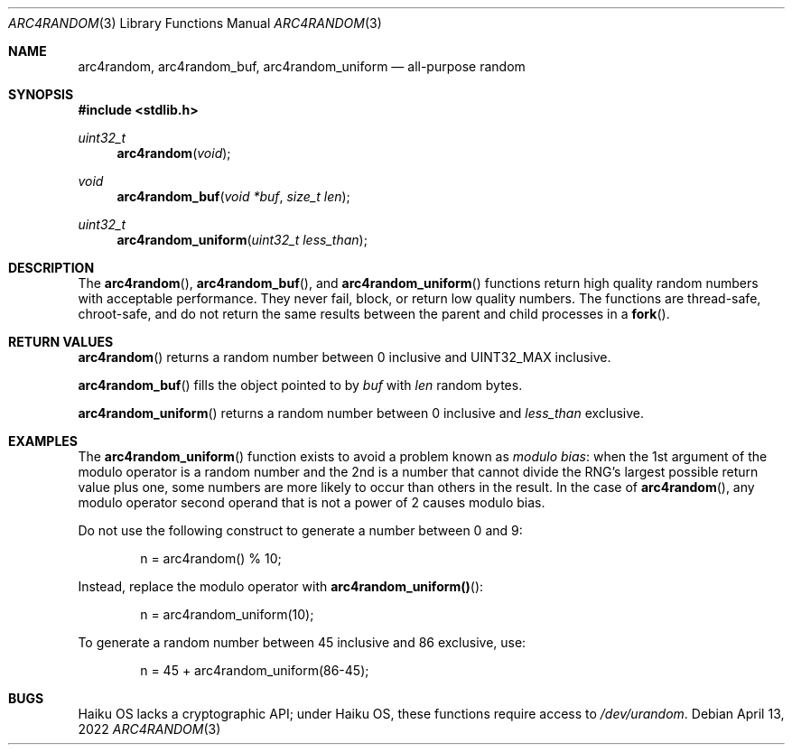 .\"	$OpenBSD: mdoc.template,v 1.15 2014/03/31 00:09:54 dlg Exp $
.\"
.\" Copyright (c) 2022 Guilherme Janczak <guilherme.janczak@yandex.com>
.\"
.\" Permission to use, copy, modify, and distribute this software for any
.\" purpose with or without fee is hereby granted, provided that the above
.\" copyright notice and this permission notice appear in all copies.
.\"
.\" THE SOFTWARE IS PROVIDED "AS IS" AND THE AUTHOR DISCLAIMS ALL WARRANTIES
.\" WITH REGARD TO THIS SOFTWARE INCLUDING ALL IMPLIED WARRANTIES OF
.\" MERCHANTABILITY AND FITNESS. IN NO EVENT SHALL THE AUTHOR BE LIABLE FOR
.\" ANY SPECIAL, DIRECT, INDIRECT, OR CONSEQUENTIAL DAMAGES OR ANY DAMAGES
.\" WHATSOEVER RESULTING FROM LOSS OF USE, DATA OR PROFITS, WHETHER IN AN
.\" ACTION OF CONTRACT, NEGLIGENCE OR OTHER TORTIOUS ACTION, ARISING OUT OF
.\" OR IN CONNECTION WITH THE USE OR PERFORMANCE OF THIS SOFTWARE.
.\"
.Dd $Mdocdate: April 13 2022 $
.Dt ARC4RANDOM 3
.Os
.Sh NAME
.Nm arc4random ,
.Nm arc4random_buf ,
.Nm arc4random_uniform
.Nd all-purpose random
.Sh SYNOPSIS
.In stdlib.h
.Ft uint32_t
.Fn arc4random "void"
.Ft void
.Fn arc4random_buf "void *buf" "size_t len"
.Ft uint32_t
.Fn arc4random_uniform "uint32_t less_than"
.Sh DESCRIPTION
The
.Fn arc4random ,
.Fn arc4random_buf , and
.Fn arc4random_uniform
functions return high quality random numbers with acceptable performance.
They never fail, block, or return low quality numbers.
The functions are thread-safe, chroot-safe,
and do not return the same results between the parent and child processes in a
.Fn fork .
.Sh RETURN VALUES
.Fn arc4random
returns a random number between 0 inclusive and UINT32_MAX inclusive.
.Pp
.Fn arc4random_buf
fills the object pointed to by
.Fa buf
with
.Fa len
random bytes.
.Pp
.Fn arc4random_uniform
returns a random number between 0 inclusive and
.Fa less_than
exclusive.
.Sh EXAMPLES
The
.Fn arc4random_uniform
function exists to avoid a problem known as
.Em modulo bias :
when the 1st argument of the modulo operator is a random number and the 2nd
is a number that cannot divide the RNG's largest possible return value plus
one,
some numbers are more likely to occur than others in the result.
In the case of
.Fn arc4random ,
any modulo operator second operand that is not a power of 2 causes modulo bias.
.Pp
Do not use the following construct to generate a number between 0 and 9:
.Bd -literal -offset indent
n = arc4random() % 10;
.Ed
.Pp
Instead, replace the modulo operator with
.Fn arc4random_uniform() :
.Bd -literal -offset indent
n = arc4random_uniform(10);
.Ed
.Pp
To generate a random number between 45 inclusive and 86 exclusive, use:
.Bd -literal -offset indent
n = 45 + arc4random_uniform(86-45);
.Ed
.Sh BUGS
Haiku OS lacks a cryptographic API; under Haiku OS,
these functions require access to
.Pa /dev/urandom .
